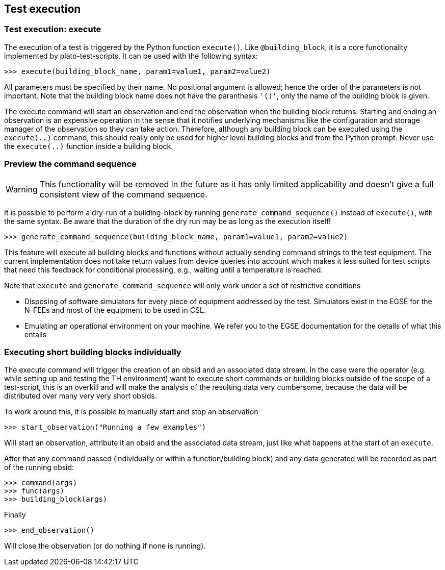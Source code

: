 == Test execution

[#test-execution]
=== Test execution: execute

The execution of a test is triggered by the Python function `execute()`. Like `@building_block`, it is a core functionality implemented by plato-test-scripts. It can be used with the following syntax:
[source]
----
>>> execute(building_block_name, param1=value1, param2=value2)
----
All parameters must be specified by their name. No positional argument is allowed; hence the order of the parameters is not important. Note that the building block name does not have the paranthesis `'()'`, only the name of the building block is given.

The execute command will start an observation and end the observation when the building block returns. Starting and ending an observation is an expensive operation in the sense that it notifies underlying mechanisms like the configuration and storage manager of the observation so they can take action. Therefore, although any building block can be executed using the `execute(..)` command, this should really only be used for higher level building blocks and from the Python prompt. Never use the `execute(..)` function inside a building block.

=== Preview the command sequence

WARNING: This functionality will be removed in the future as it has only limited applicability and doesn't give a full consistent view of the command sequence.

It is possible to perform a dry-run of a building-block by running `generate_command_sequence()` instead of `execute()`, with the same syntax. Be aware that the duration of the dry run may be as long as the execution itself!
[source]
----
>>> generate_command_sequence(building_block_name, param1=value1, param2=value2)
----
This feature will execute all building blocks and functions without actually sending command strings to the test equipment. The current implementation does not take return values from device queries into account which makes it less suited for test scripts that need this feedback for conditional processing, e.g., waiting until a temperature is reached.

Note that `execute` and `generate_command_sequence` will only work under a set of restrictive conditions

* Disposing of software simulators for every piece of equipment addressed by the test. Simulators exist in the EGSE for the N-FEEs and most of the equipment to be used in CSL.
* Emulating an operational environment on your machine. We refer you to the EGSE documentation for the details of what this entails

=== Executing short building blocks individually

The execute command will trigger the creation of an obsid and an associated data stream. In the case were the operator (e.g. while setting up and testing the TH environment) want to execute short commands or building blocks outside of the scope of a test-script, this is an overkill and will make the analysis of the resulting data very cumbersome, because the data will be distributed over many very very short obsids.

To work around this, it is possible to manually start and stop an observation
[source]
----
>>> start_observation("Running a few examples")
----
Will start an observation, attribute it an obsid and the associated data stream, just like what happens at the start of an `execute`.

After that any command passed (individually or within a function/building block) and any data generated will be recorded as part of the running obsid:
[source]
----
>>> command(args)
>>> func(args)
>>> building_block(args)
----
Finally
[source]
----
>>> end_observation()
----
Will close the observation (or do nothing if none is running).
